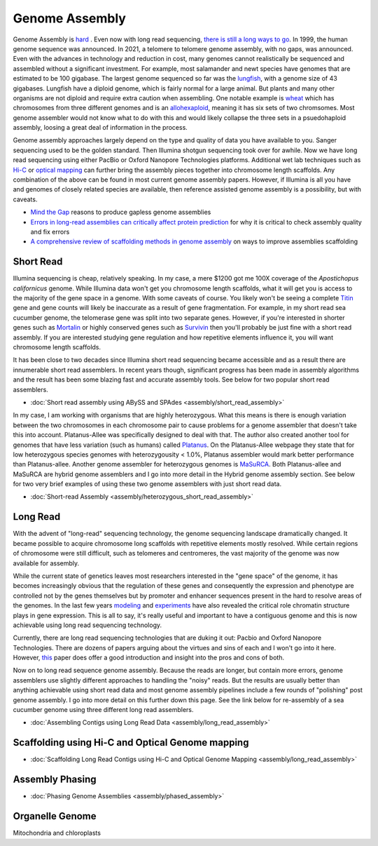 Genome Assembly
===============

.. _Genome Assembly:

Genome Assembly is `hard <https://journals.plos.org/plosbiology/article?id=10.1371/journal.pbio.2005894>`_ . Even now with long read sequencing, `there is still a long ways to go <https://www.nature.com/articles/s41592-021-01057-y>`_. In 1999, the human genome sequence was announced. In 2021, a telomere to telomere genome assembly, with no gaps, was announced. Even with the advances in technology and reduction in cost, many genomes cannot realistically be sequenced and assembled without a significant investment. For example, most salamander and newt species have genomes that are estimated to be 100 gigabase. The largest genome sequenced so far was the `lungfish <https://www.nature.com/articles/s41586-021-03198-8?#Sec2>`_, with a genome size of 43 gigabases. Lungfish have a diploid genome, which is fairly normal for a large animal. But plants and many other organisms are not diploid and require extra caution when assembling. One notable example is `wheat <https://www.sciencedirect.com/science/article/pii/S1672022920300590>`_ which has chromosomes from three different genomes and is an `allohexaploid <https://www.nature.com/articles/s41586-020-2961-x0>`_, meaning it has six sets of two chromsomes. Most genome assembler would not know what to do with this and would likely collapse the three sets in a psuedohaploid assembly, loosing a great deal of information in the process. 

Genome assembly approaches largely depend on the type and quality of data you have available to you. Sanger sequencing used to be the golden standard. Then Illumina shotgun sequencing took over for awhile. Now we have long read sequencing using either PacBio or Oxford Nanopore Technologies platforms. Additional wet lab techniques such as `Hi-C <https://en.wikipedia.org/wiki/Chromosome_conformation_capture#Hi-C_(all-vs-all)>`_ or `optical mapping <https://en.wikipedia.org/wiki/Optical_mapping>`_ can further bring the assembly pieces together into chromosome length scaffolds. Any combination of the above can be found in most current genome assembly papers. However, if Illumina is all you have and genomes of closely related species are available, then reference assisted genome assembly is a possibility, but with caveats. 

* `Mind the Gap <https://www.sciencedirect.com/science/article/abs/pii/S1087184515300220>`_ reasons to produce gapless genome assemblies
* `Errors in long-read assemblies can critically affect protein prediction <https://www.nature.com/articles/s41587-018-0004-z>`_ for why it is critical to check assembly quality and fix errors
* `A comprehensive review of scaffolding methods in genome assembly <https://academic.oup.com/bib/article-abstract/22/5/bbab033/6149347?redirectedFrom=fulltext>`_ on ways to improve assemblies scaffolding

Short Read
----------

Illumina sequencing is cheap, relatively speaking. In my case, a mere $1200 got me 100X coverage of the *Apostichopus californicus* genome. While Illumina data won't get you chromosome length scaffolds, what it will get you is access to the majority of the gene space in a genome. With some caveats of course. You likely won't be seeing a complete `Titin <https://en.wikipedia.org/wiki/Titin>`_ gene and gene counts will likely be inaccurate as a result of gene fragmentation. For example, in my short read sea cucumber genome, the telomerase gene was split into two separate genes. However, if you're interested in shorter genes such as `Mortalin <https://en.wikipedia.org/wiki/HSPA9>`_ or highly conserved genes such as `Survivin <https://en.wikipedia.org/wiki/Survivin>`_ then you'll probably be just fine with a short read assembly. If you are interested studying gene regulation and how repetitive elements influence it, you will want chromosome length scaffolds. 

It has been close to two decades since Illumina short read sequencing became accessible and as a result there are innumerable short read assemblers. In recent years though, significant progress has been made in assembly algorithms and the result has been some blazing fast and accurate assembly tools. See below for two popular short read assemblers.

* :doc:`Short read assembly using ABySS and SPAdes <assembly/short_read_assembly>`

In my case, I am working with organisms that are highly heterozygous. What this means is there is enough variation between the two chromosomes in each chromosome pair to cause problems for a genome assembler that doesn't take this into account. Platanus-Allee was specifically designed to deal with that. The author also created another tool for genomes that have less variation (such as humans) called `Platanus <http://platanus.bio.titech.ac.jp/platanus-assembler>`_. On the Platanus-Allee webpage they state that for low heterozygous species genomes with heterozygousity < 1.0%, Platanus assembler would mark better performance than Platanus-allee. Another genome assembler for heterozygous genomes is `MaSuRCA <https://academic.oup.com/bioinformatics/article/29/21/2669/195975?login=true>`_. Both Platanus-allee and MaSuRCA are hybrid genome assemblers and I go into more detail in the Hybrid genome assembly section. See below for two very brief examples of using these two genome assemblers with just short read data. 


* :doc:`Short-read Assembly <assembly/heterozygous_short_read_assembly>`

Long Read
---------

With the advent of "long-read" sequencing technology, the genome sequencing landscape dramatically changed. It became possible to acquire chromosome long scaffolds with repetitive elements mostly resolved. While certain regions of chromosome were still difficult, such as telomeres and centromeres, the vast majority of the genome was now available for assembly.

While the current state of genetics leaves most researchers interested in the "gene space" of the genome, it has becomes increasingly obvious that the regulation of these genes and consequently the expression and phenotype are controlled not by the genes themselves but by promoter and enhancer sequences present in the hard to resolve areas of the genomes. In the last few years `modeling <https://www.nature.com/articles/s41467-021-25875-y>`_ and `experiments <https://www.sciencedirect.com/science/article/abs/pii/S0959437X2030037X>`_ have also revealed the critical role chromatin structure plays in gene expression. This is all to say, it's really useful and important to have a contiguous genome and this is now achievable using long read sequencing technology. 

Currently, there are long read sequencing technologies that are duking it out: Pacbio and Oxford Nanopore Technologies. There are dozens of papers arguing about the virtues and sins of each and I won't go into it here. However, `this <https://genomebiology.biomedcentral.com/articles/10.1186/s13059-020-1935-5>`_ paper does offer a good introduction and insight into the pros and cons of both. 

Now on to long read sequence genome assembly. Because the reads are longer, but contain more errors, genome assemblers use slightly different approaches to handling the "noisy" reads. But the results are usually better than anything achievable using short read data and most genome assembly pipelines include a few rounds of "polishing" post genome assembly. I go into more detail on this further down this page. See the link below for re-assembly of a sea cucumber genome using three different long read assemblers. 

* :doc:`Assembling Contigs using Long Read Data <assembly/long_read_assembly>`

Scaffolding using Hi-C and Optical Genome mapping
----------------------

* :doc:`Scaffolding Long Read Contigs using Hi-C and Optical Genome Mapping <assembly/long_read_assembly>`


Assembly Phasing
----------------------

* :doc:`Phasing Genome Assemblies <assembly/phased_assembly>`


Organelle Genome
----------------


Mitochondria and chloroplasts

